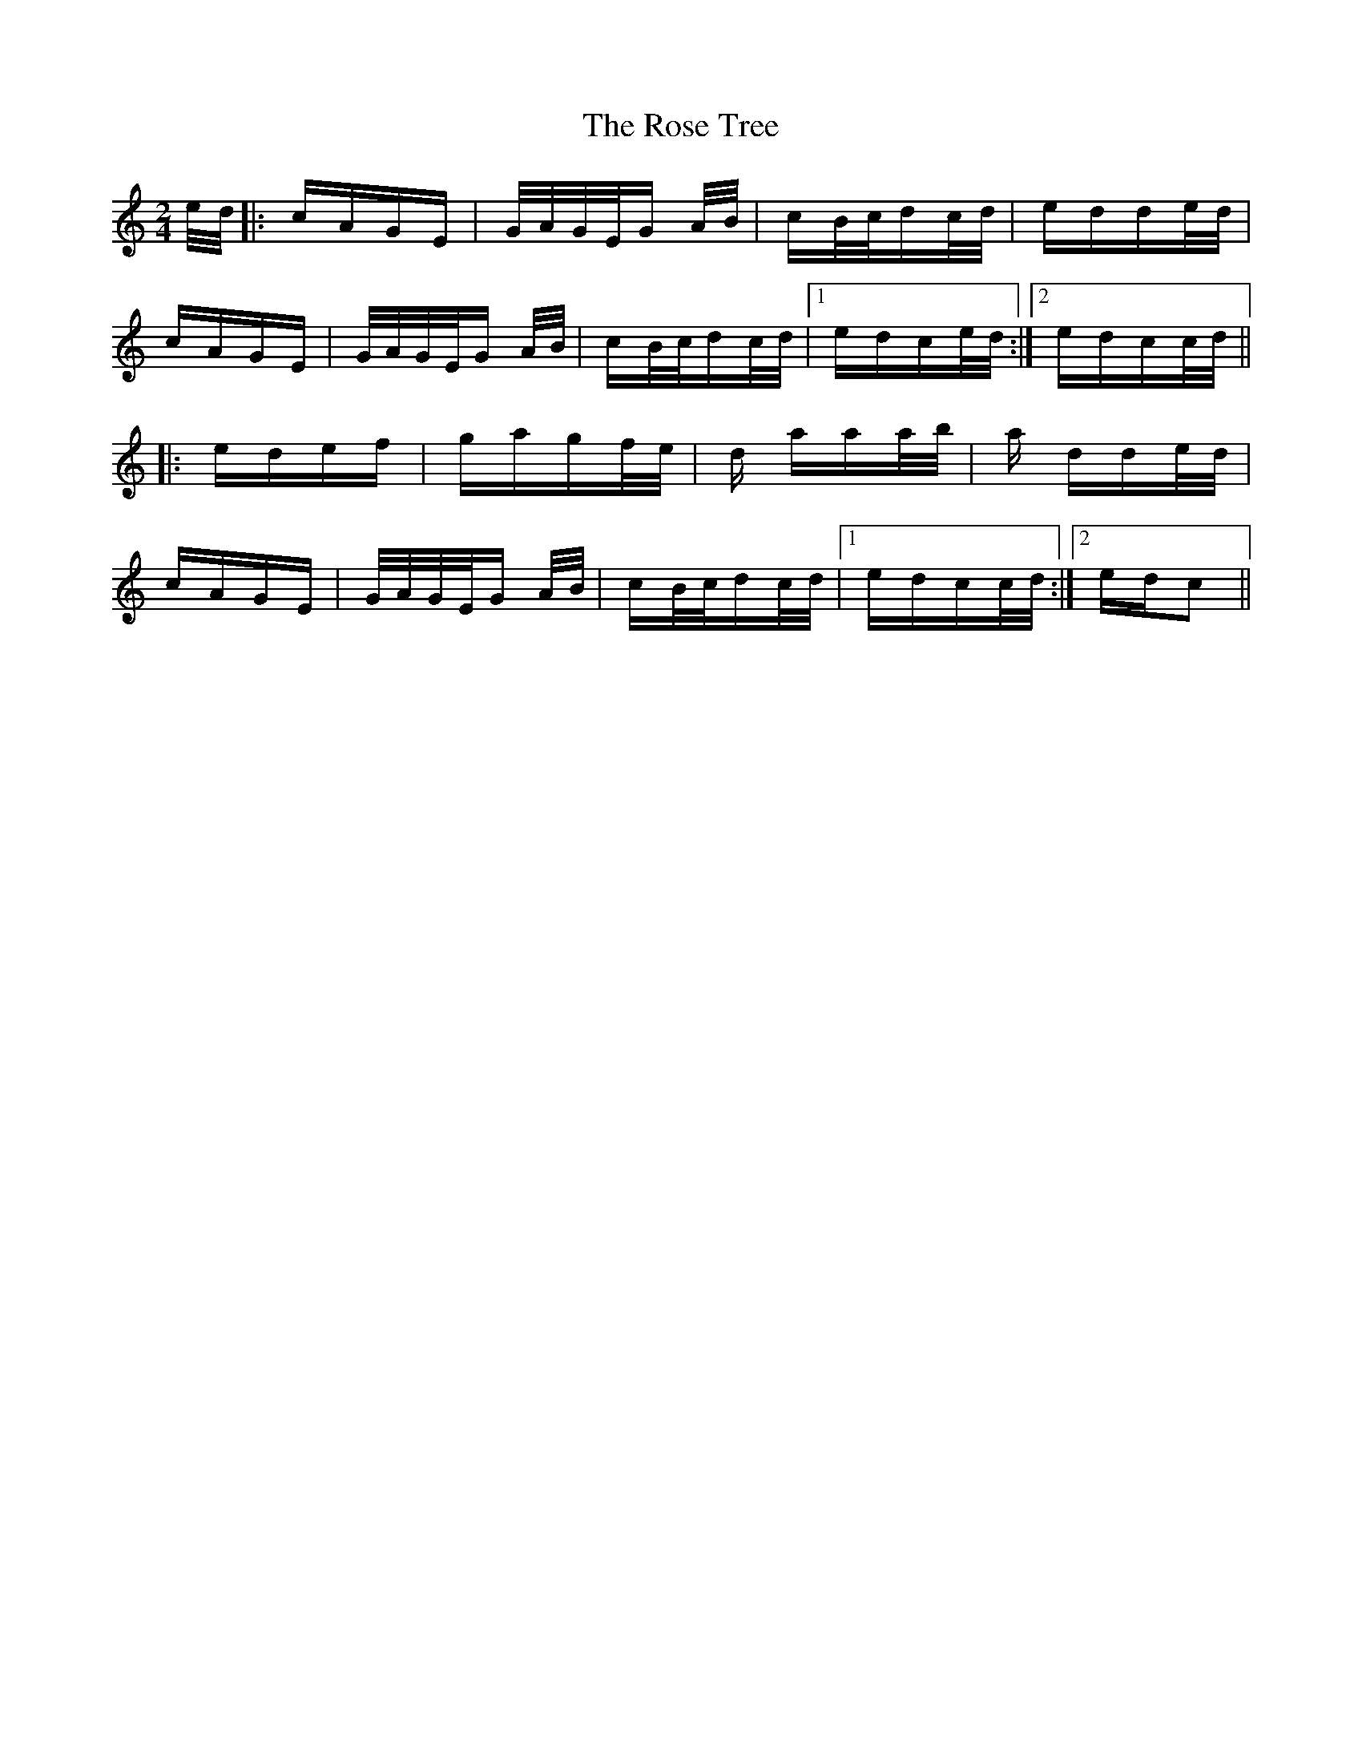 X: 35306
T: Rose Tree, The
R: polka
M: 2/4
K: Cmajor
e/d/|:cAGE|G/A/G/E/G A/B/|cB/c/dc/d/|edde/d/|
cAGE|G/A/G/E/G A/B/|cB/c/dc/d/|1 edce/d/:|2 edcc/d/||
|:edef|gagf/e/|d aaa/b/|a dde/d/|
cAGE|G/A/G/E/G A/B/|cB/c/dc/d/|1 edcc/d/:|2 edc2||

